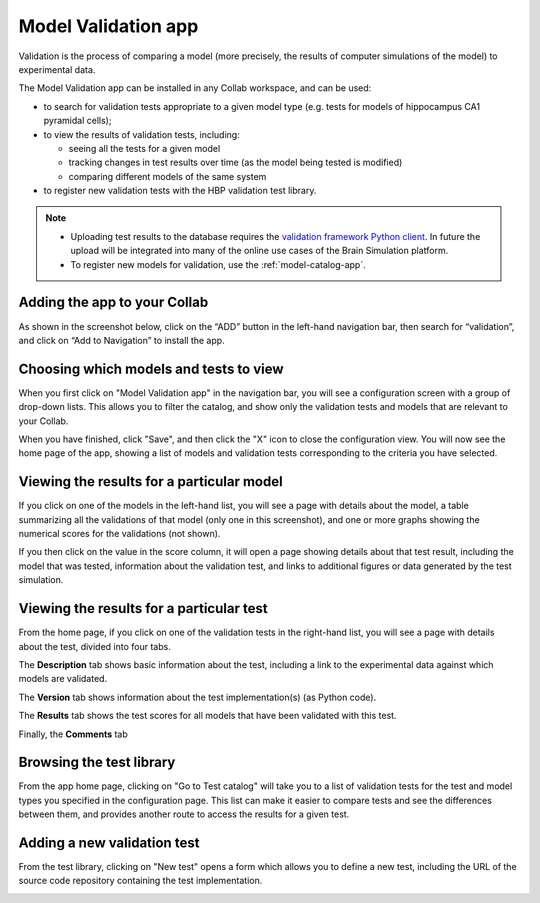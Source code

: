 ####################
Model Validation app
####################

Validation is the process of comparing a model
(more precisely, the results of computer simulations of the model) to experimental data.

The Model Validation app can be installed in any Collab workspace, and can be used:

- to search for validation tests appropriate to a given model type 
  (e.g. tests for models of hippocampus CA1 pyramidal cells);
- to view the results of validation tests, including:

  - seeing all the tests for a given model
  - tracking changes in test results over time (as the model being tested is modified)
  - comparing different models of the same system

- to register new validation tests with the HBP validation test library.

.. note:: 

    - Uploading test results to the database requires the `validation framework Python client`_.
      In future the upload will be integrated into many of the online use cases of the Brain Simulation platform.
    - To register new models for validation, use the :ref:`model-catalog-app`.


Adding the app to your Collab
-----------------------------

As shown in the screenshot below, click on the “ADD” button in the left-hand navigation bar,
then search for “validation”, and click on “Add to Navigation” to install the app.

.. image:: images/validation_app_add_to_navigation.png
   :width: 858
   :align: center


Choosing which models and tests to view
---------------------------------------

When you first click on "Model Validation app" in the navigation bar,
you will see a configuration screen with a group of drop-down lists.
This allows you to filter the catalog, and show only the validation tests and models that are relevant to your Collab.

.. image:: images/validation_app_configure.png
   :width: 564
   :align: center

When you have finished, click "Save", and then click the "X" icon to close the configuration view.
You will now see the home page of the app, showing a list of models and validation tests corresponding to the criteria you have selected.

.. image:: images/validation_app_hippocampus.png
   :width: 681
   :align: center


Viewing the results for a particular model
------------------------------------------

If you click on one of the models in the left-hand list, you will see a page with details about the model,
a table summarizing all the validations of that model (only one in this screenshot), and one or more graphs
showing the numerical scores for the validations (not shown).

.. image:: images/validation-app-example-model.png
   :width: 519
   :align: center

If you then click on the value in the score column, it will open a page showing details about that test result,
including the model that was tested, information about the validation test, and links to additional figures or
data generated by the test simulation.

.. image:: images/validation-app-result-detail1.png
   :width: 668
   :align: center

.. image:: images/validation-app-result-detail2.png
   :width: 678
   :align: center

Viewing the results for a particular test
-----------------------------------------

From the home page, if you click on one of the validation tests in the right-hand list,
you will see a page with details about the test, divided into four tabs.

The **Description** tab shows basic information about the test, including a link to the experimental
data against which models are validated.

.. image:: images/validation-app-test-description.png
   :width: 669
   :align: center

The **Version** tab shows information about the test implementation(s) (as Python code).

.. image:: images/validation-app-test-version.png
   :width: 668
   :align: center

The **Results** tab shows the test scores for all models that have been validated with this test.

.. image:: images/validation-app-test-results.png
   :width: 671
   :align: center

Finally, the **Comments** tab 

.. image:: images/validation-app-test-comments.png
   :width: 674
   :align: center


Browsing the test library
-------------------------

From the app home page, clicking on "Go to Test catalog" will take you to a list of validation tests
for the test and model types you specified in the configuration page. This list can make it easier to
compare tests and see the differences between them, and provides another route to access the results
for a given test.

.. image:: images/validation-app-test-library.png
   :width: 734
   :align: center


Adding a new validation test
----------------------------

From the test library, clicking on "New test" opens a form which allows you to define a new test,
including the URL of the source code repository containing the test implementation.

.. image:: images/validation-app-new-test.png
   :width: 676
   :align: center


.. _`validation framework Python client`: http://hbp-validation-client.readthedocs.io
